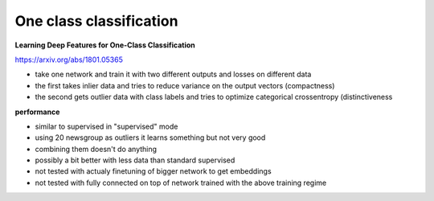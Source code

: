 One class classification
=========================================

**Learning Deep Features for One-Class Classification**

https://arxiv.org/abs/1801.05365

- take one network and train it with two different outputs and losses on different data

- the first takes inlier data and tries to reduce variance on the output vectors (compactness)

- the second gets outlier data with class labels and tries to optimize categorical crossentropy (distinctiveness

**performance**

- similar to supervised in "supervised" mode

- using 20 newsgroup as outliers it learns something but not very good

- combining them doesn't do anything

- possibly a bit better with less data than standard supervised

- not tested with actualy finetuning of bigger network to get embeddings

- not tested with fully connected on top of network trained with the above training regime